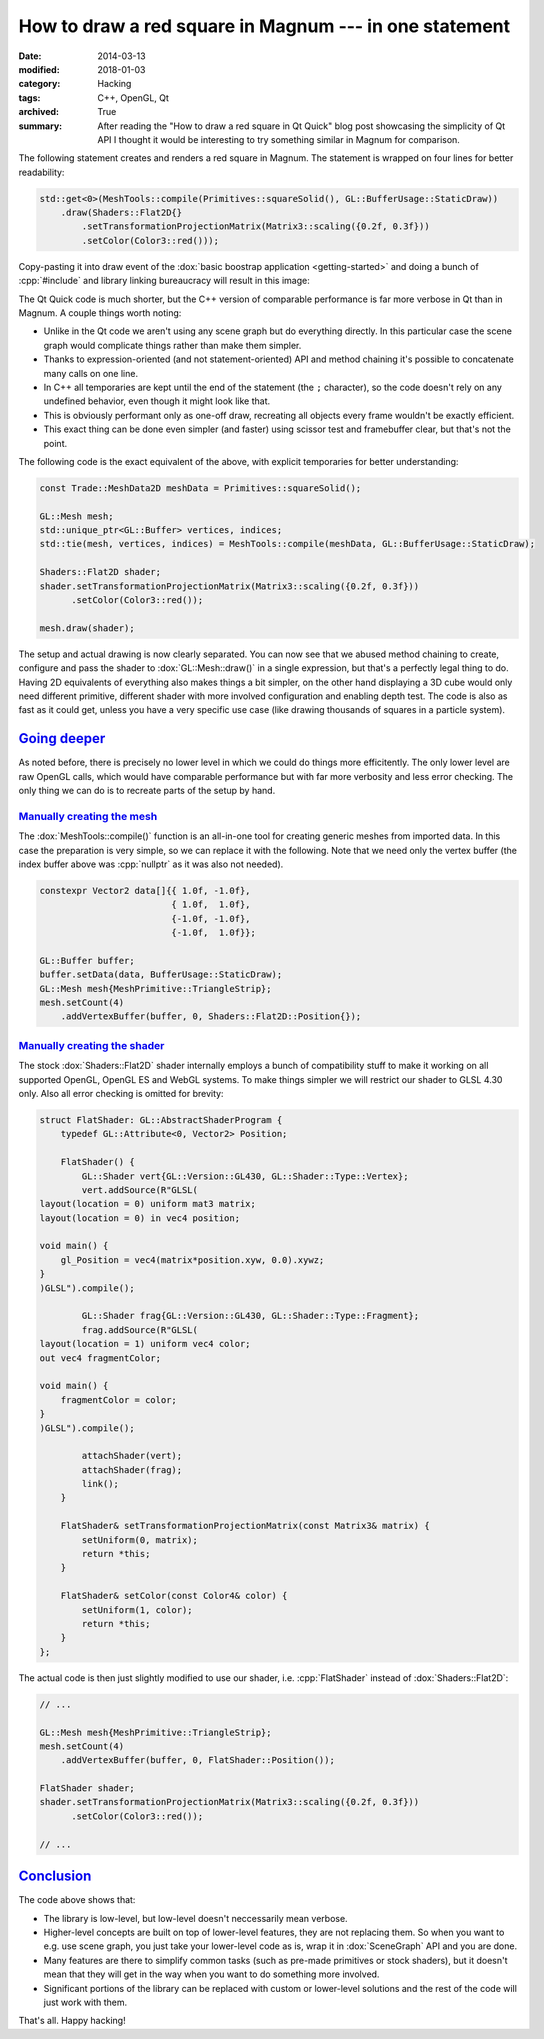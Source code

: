 How to draw a red square in Magnum --- in one statement
#######################################################

:date: 2014-03-13
:modified: 2018-01-03
:category: Hacking
:tags: C++, OpenGL, Qt
:archived: True
:summary: After reading the "How to draw a red square in Qt Quick" blog post
    showcasing the simplicity of Qt API I thought it would be interesting to
    try something similar in Magnum for comparison.

.. role:: cpp(code)
    :language: c++

.. note-success:: Content care: May 06, 2018

    Updated the original blog post URL to a version from archive.org, as the
    blog does not exist anymore. Besides that, code snippets were updated to
    match current state of the Magnum API and some typos and grammar errors
    were fixed.

.. note-info::

    Be sure to read the `original blog post <https://web.archive.org/web/20140328040855/http://blog.davidedmundson.co.uk/blog/>`_
    first so you can do a fair comparison.

    .. original URL no longer available: http://blog.davidedmundson.co.uk/blog/making-a-red-square-in-qtquick

The following statement creates and renders a red square in Magnum. The
statement is wrapped on four lines for better readability:

.. code:: c++

    std::get<0>(MeshTools::compile(Primitives::squareSolid(), GL::BufferUsage::StaticDraw))
        .draw(Shaders::Flat2D{}
            .setTransformationProjectionMatrix(Matrix3::scaling({0.2f, 0.3f}))
            .setColor(Color3::red()));

Copy-pasting it into draw event of the :dox:`basic boostrap application <getting-started>`
and doing a bunch of :cpp:`#include` and library linking bureaucracy will
result in this image:

.. image:: {filename}/img/red-square.png
    :alt: Magnum One Statement Red Square

The Qt Quick code is much shorter, but the C++ version of comparable
performance is far more verbose in Qt than in Magnum. A couple things worth
noting:

-   Unlike in the Qt code we aren't using any scene graph but do everything
    directly. In this particular case the scene graph would complicate things
    rather than make them simpler.
-   Thanks to expression-oriented (and not statement-oriented) API and method
    chaining it's possible to concatenate many calls on one line.
-   In C++ all temporaries are kept until the end of the statement (the ``;``
    character), so the code doesn't rely on any undefined behavior, even though
    it might look like that.
-   This is obviously performant only as one-off draw, recreating all objects
    every frame wouldn't be exactly efficient.
-   This exact thing can be done even simpler (and faster) using scissor test
    and framebuffer clear, but that's not the point.

The following code is the exact equivalent of the above, with explicit
temporaries for better understanding:

.. code:: c++

    const Trade::MeshData2D meshData = Primitives::squareSolid();

    GL::Mesh mesh;
    std::unique_ptr<GL::Buffer> vertices, indices;
    std::tie(mesh, vertices, indices) = MeshTools::compile(meshData, GL::BufferUsage::StaticDraw);

    Shaders::Flat2D shader;
    shader.setTransformationProjectionMatrix(Matrix3::scaling({0.2f, 0.3f}))
          .setColor(Color3::red());

    mesh.draw(shader);

The setup and actual drawing is now clearly separated. You can now see that we
abused method chaining to create, configure and pass the shader to
:dox:`GL::Mesh::draw()` in a single expression, but that's a perfectly legal
thing to do. Having 2D equivalents of everything also makes things a bit
simpler, on the other hand displaying a 3D cube would only need different
primitive, different shader with more involved configuration and enabling depth
test. The code is also as fast as it could get, unless you have a very specific
use case (like drawing thousands of squares in a particle system).

`Going deeper`_
===============

As noted before, there is precisely no lower level in which we could do things
more efficitently. The only lower level are raw OpenGL calls, which would have
comparable performance but with far more verbosity and less error checking. The
only thing we can do is to recreate parts of the setup by hand.

`Manually creating the mesh`_
-----------------------------

The :dox:`MeshTools::compile()` function is an all-in-one tool for creating
generic meshes from imported data. In this case the preparation is very simple,
so we can replace it with the following. Note that we need only the vertex
buffer (the index buffer above was :cpp:`nullptr` as it was also not needed).

.. code:: c++

    constexpr Vector2 data[]{{ 1.0f, -1.0f},
                             { 1.0f,  1.0f},
                             {-1.0f, -1.0f},
                             {-1.0f,  1.0f}};

    GL::Buffer buffer;
    buffer.setData(data, BufferUsage::StaticDraw);
    GL::Mesh mesh{MeshPrimitive::TriangleStrip};
    mesh.setCount(4)
        .addVertexBuffer(buffer, 0, Shaders::Flat2D::Position{});

`Manually creating the shader`_
-------------------------------

The stock :dox:`Shaders::Flat2D` shader internally employs a bunch of
compatibility stuff to make it working on all supported OpenGL, OpenGL ES and
WebGL systems. To make things simpler we will restrict our shader to GLSL 4.30
only. Also all error checking is omitted for brevity:

.. code:: c++

    struct FlatShader: GL::AbstractShaderProgram {
        typedef GL::Attribute<0, Vector2> Position;

        FlatShader() {
            GL::Shader vert{GL::Version::GL430, GL::Shader::Type::Vertex};
            vert.addSource(R"GLSL(
    layout(location = 0) uniform mat3 matrix;
    layout(location = 0) in vec4 position;

    void main() {
        gl_Position = vec4(matrix*position.xyw, 0.0).xywz;
    }
    )GLSL").compile();

            GL::Shader frag{GL::Version::GL430, GL::Shader::Type::Fragment};
            frag.addSource(R"GLSL(
    layout(location = 1) uniform vec4 color;
    out vec4 fragmentColor;

    void main() {
        fragmentColor = color;
    }
    )GLSL").compile();

            attachShader(vert);
            attachShader(frag);
            link();
        }

        FlatShader& setTransformationProjectionMatrix(const Matrix3& matrix) {
            setUniform(0, matrix);
            return *this;
        }

        FlatShader& setColor(const Color4& color) {
            setUniform(1, color);
            return *this;
        }
    };

The actual code is then just slightly modified to use our shader, i.e.
:cpp:`FlatShader` instead of :dox:`Shaders::Flat2D`:

.. code:: c++

    // ...

    GL::Mesh mesh{MeshPrimitive::TriangleStrip};
    mesh.setCount(4)
        .addVertexBuffer(buffer, 0, FlatShader::Position());

    FlatShader shader;
    shader.setTransformationProjectionMatrix(Matrix3::scaling({0.2f, 0.3f}))
          .setColor(Color3::red());

    // ...

`Conclusion`_
=============

The code above shows that:

-   The library is low-level, but low-level doesn't neccessarily mean verbose.
-   Higher-level concepts are built on top of lower-level features, they are
    not replacing them. So when you want to e.g. use scene graph, you just take
    your lower-level code as is, wrap it in :dox:`SceneGraph` API and you are
    done.
-   Many features are there to simplify common tasks (such as pre-made
    primitives or stock shaders), but it doesn't mean that they will get in the
    way when you want to do something more involved.
-   Significant portions of the library can be replaced with custom or
    lower-level solutions and the rest of the code will just work with them.

That's all. Happy hacking!
